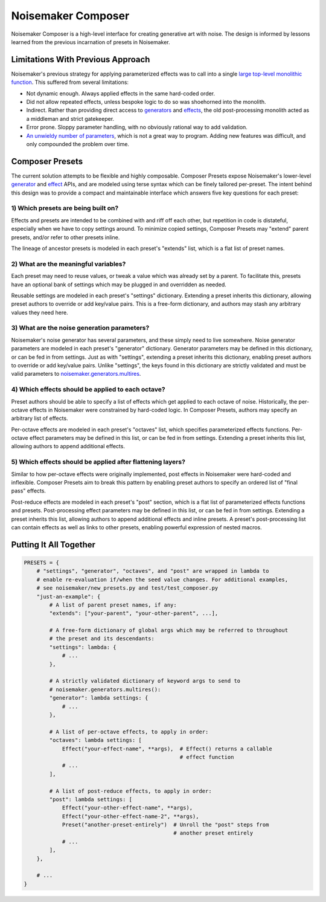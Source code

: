 Noisemaker Composer
===================

Noisemaker Composer is a high-level interface for creating generative art with noise. The design is informed by lessons learned from the previous incarnation of presets in Noisemaker.

Limitations With Previous Approach
----------------------------------

Noisemaker's previous strategy for applying parameterized effects was to call into a single `large top-level monolithic function <api.html#noisemaker.effects.post_process>`_. This suffered from several limitations:

- Not dynamic enough. Always applied effects in the same hard-coded order.
- Did not allow repeated effects, unless bespoke logic to do so was shoehorned into the monolith.
- Indirect. Rather than providing direct access to `generators <api.html#module-noisemaker.generators>`_ and `effects <api.html#module-noisemaker.effects>`_, the old post-processing monolith acted as a middleman and strict gatekeeper.
- Error prone. Sloppy parameter handling, with no obviously rational way to add validation.
- `An unwieldy number of parameters <api.html#noisemaker.effects.post_process>`_, which is not a great way to program. Adding new features was difficult, and only compounded the problem over time.

Composer Presets
----------------

The current solution attempts to be flexible and highly composable. Composer Presets expose Noisemaker's lower-level `generator <api.html#module-noisemaker.generators>`_ and `effect <api.html#module-noisemaker.effects>`_ APIs, and are modeled using terse syntax which can be finely tailored per-preset. The intent behind this design was to provide a compact and maintainable interface which answers five key questions for each preset:

1) Which presets are being built on?
~~~~~~~~~~~~~~~~~~~~~~~~~~~~~~~~~~~~

Effects and presets are intended to be combined with and riff off each other, but repetition in code is distateful, especially when we have to copy settings around. To minimize copied settings, Composer Presets may "extend" parent presets, and/or refer to other presets inline.

The lineage of ancestor presets is modeled in each preset's "extends" list, which is a flat list of preset names.

2) What are the meaningful variables?
~~~~~~~~~~~~~~~~~~~~~~~~~~~~~~~~~~~~~

Each preset may need to reuse values, or tweak a value which was already set by a parent. To facilitate this, presets have an optional bank of settings which may be plugged in and overridden as needed.

Reusable settings are modeled in each preset's "settings" dictionary. Extending a preset inherits this dictionary, allowing preset authors to override or add key/value pairs. This is a free-form dictionary, and authors may stash any arbitrary values they need here.

3) What are the noise generation parameters?
~~~~~~~~~~~~~~~~~~~~~~~~~~~~~~~~~~~~~~~~~~~~

Noisemaker's noise generator has several parameters, and these simply need to live somewhere. Noise generator parameters are modeled in each preset's "generator" dictionary. Generator parameters may be defined in this dictionary, or can be fed in from settings. Just as with "settings", extending a preset inherits this dictionary, enabling preset authors to override or add key/value pairs. Unlike "settings", the keys found in this dictionary are strictly validated and must be valid parameters to `noisemaker.generators.multires <api.html#noisemaker.generators.multires>`_.

4) Which effects should be applied to each octave?
~~~~~~~~~~~~~~~~~~~~~~~~~~~~~~~~~~~~~~~~~~~~~~~~~~

Preset authors should be able to specify a list of effects which get applied to each octave of noise. Historically, the per-octave effects in Noisemaker were constrained by hard-coded logic. In Composer Presets, authors may specify an arbitrary list of effects.

Per-octave effects are modeled in each preset's "octaves" list, which specifies parameterized effects functions. Per-octave effect parameters may be defined in this list, or can be fed in from settings. Extending a preset inherits this list, allowing authors to append additional effects.

5) Which effects should be applied after flattening layers?
~~~~~~~~~~~~~~~~~~~~~~~~~~~~~~~~~~~~~~~~~~~~~~~~~~~~~~~~~~~

Similar to how per-octave effects were originally implemented, post effects in Noisemaker were hard-coded and inflexible. Composer Presets aim to break this pattern by enabling preset authors to specify an ordered list of "final pass" effects.

Post-reduce effects are modeled in each preset's "post" section, which is a flat list of parameterized effects functions and presets. Post-processing effect parameters may be defined in this list, or can be fed in from settings. Extending a preset inherits this list, allowing authors to append additional effects and inline presets. A preset's post-processing list can contain effects as well as links to other presets, enabling powerful expression of nested macros.

Putting It All Together
-----------------------

.. code-block:: python

    PRESETS = {
        # "settings", "generator", "octaves", and "post" are wrapped in lambda to
        # enable re-evaluation if/when the seed value changes. For additional examples,
        # see noisemaker/new_presets.py and test/test_composer.py
        "just-an-example": {
            # A list of parent preset names, if any:
            "extends": ["your-parent", "your-other-parent", ...],

            # A free-form dictionary of global args which may be referred to throughout
            # the preset and its descendants:
            "settings": lambda: {
                # ...
            },

            # A strictly validated dictionary of keyword args to send to
            # noisemaker.generators.multires():
            "generator": lambda settings: {
                # ...
            },

            # A list of per-octave effects, to apply in order:
            "octaves": lambda settings: [
                Effect("your-effect-name", **args),  # Effect() returns a callable
                                                     # effect function
                # ...
            ],

            # A list of post-reduce effects, to apply in order:
            "post": lambda settings: [
                Effect("your-other-effect-name", **args),
                Effect("your-other-effect-name-2", **args),
                Preset("another-preset-entirely")  # Unroll the "post" steps from
                                                   # another preset entirely
                # ...
            ],
        },

        # ...
    }
